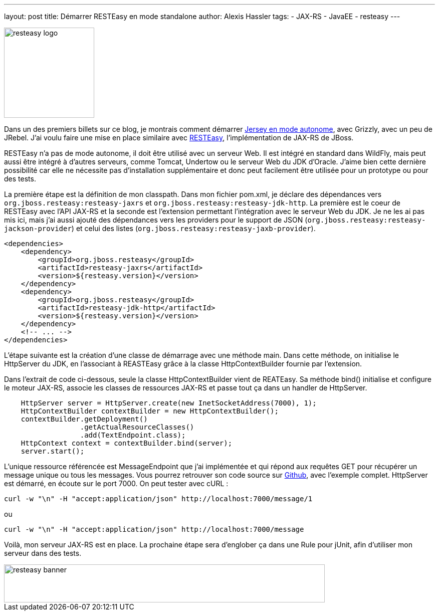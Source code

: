 ---
layout: post
title: Démarrer RESTEasy en mode standalone
author: Alexis Hassler
tags:
- JAX-RS
- JavaEE
- resteasy
---

image::/images/redhat/resteasy-logo.png[, 180, role="left"]

Dans un des premiers billets sur ce blog, je montrais comment démarrer link:/2010/03/31/jrebel-avec-openjdk-et-grizzly.html[Jersey en mode autonome], avec Grizzly, avec un peu de JRebel. 
J'ai voulu faire une mise en place similaire avec link:https://resteasy.dev/[RESTEasy], l'implémentation de JAX-RS de JBoss.

RESTEasy n'a pas de mode autonome, il doit être utilisé avec un serveur Web. 
Il est intégré en standard dans WildFly, mais peut aussi être intégré à d'autres serveurs, comme Tomcat, Undertow ou le serveur Web du JDK d'Oracle. 
J'aime bien cette dernière possibilité car elle ne nécessite pas d'installation supplémentaire et donc peut facilement être utilisée pour un prototype ou pour des tests.
//<!--more-->

La première étape est la définition de mon classpath. 
Dans mon fichier pom.xml, je déclare des dépendances vers `org.jboss.resteasy:resteasy-jaxrs` et `org.jboss.resteasy:resteasy-jdk-http`. 
La première est le coeur de RESTEasy avec l'API JAX-RS et la seconde est l'extension permettant l'intégration avec le serveur Web du JDK. 
Je ne les ai pas mis ici, mais j'ai aussi ajouté des dépendances vers les providers pour le support de JSON (`org.jboss.resteasy:resteasy-jackson-provider`) et celui des listes (`org.jboss.resteasy:resteasy-jaxb-provider`).

[source.width-80, xml, subs="verbatim,quotes"]
----
<dependencies>
    <dependency>
        <groupId>org.jboss.resteasy</groupId>
        <artifactId>resteasy-jaxrs</artifactId>
        <version>${resteasy.version}</version>
    </dependency>
    <dependency>
        <groupId>org.jboss.resteasy</groupId>
        <artifactId>resteasy-jdk-http</artifactId>
        <version>${resteasy.version}</version>
    </dependency>
    <!-- ... -->
</dependencies>
----

L'étape suivante est la création d'une classe de démarrage avec une méthode main. 
Dans cette méthode, on initialise le HttpServer du JDK, en l'associant à REASTEasy grâce à la classe HttpContextBuilder fournie par l'extension.

Dans l'extrait de code ci-dessous, seule la classe HttpContextBuilder vient de REATEasy. 
Sa méthode bind() initialise et configure le moteur JAX-RS, associe les classes de ressources JAX-RS et passe tout ça dans un handler de HttpServer.

[source.width-80, java, subs="verbatim,quotes"]
----
    HttpServer server = HttpServer.create(new InetSocketAddress(7000), 1);
    HttpContextBuilder contextBuilder = new HttpContextBuilder();
    contextBuilder.getDeployment()
                  .getActualResourceClasses()
                  .add(TextEndpoint.class);
    HttpContext context = contextBuilder.bind(server);
    server.start();
----

L'unique ressource référencée est MessageEndpoint que j'ai implémentée et qui répond aux requêtes GET pour récupérer un message unique ou tous les messages. 
Vous pourrez retrouver son code source sur link:https://github.com/hasalex/resteasy-demo[Github], avec l'exemple complet.
HttpServer est démarré, en écoute sur le port 7000. On peut tester avec cURL : 

[source.width-80, bash, subs="verbatim,quotes"]
----
curl -w "\n" -H "accept:application/json" http://localhost:7000/message/1
----

ou

[source.width-80, bash, subs="verbatim,quotes"]
----
curl -w "\n" -H "accept:application/json" http://localhost:7000/message
----

Voilà, mon serveur JAX-RS est en place. 
La prochaine étape sera d'englober ça dans une Rule pour jUnit, afin d'utiliser mon serveur dans des tests.

image::/images/redhat/resteasy-banner.png[, 640, 76, role="center"]
